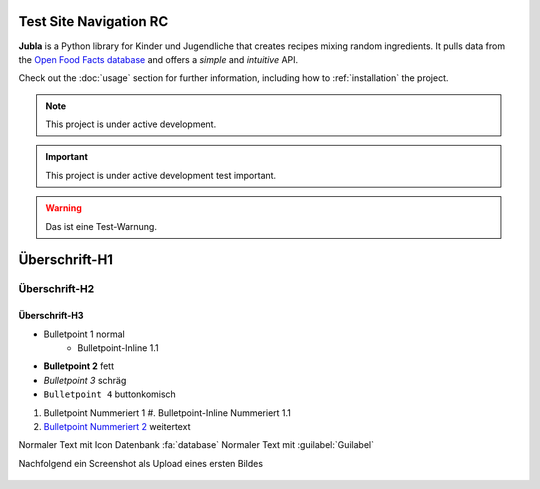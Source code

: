 Test Site Navigation RC
=======================================

**Jubla** is a Python library for Kinder und Jugendliche
that creates recipes mixing random ingredients.
It pulls data from the `Open Food Facts database <https://world.openfoodfacts.org/>`_
and offers a *simple* and *intuitive* API.

Check out the :doc:`usage` section for further information, including
how to :ref:`installation` the project.

.. note::

   This project is under active development.

.. important::

   This project is under active development test important.

.. warning::

   Das ist eine Test-Warnung.

Überschrift-H1
=================

Überschrift-H2
-----------------

Überschrift-H3
~~~~~~~~~~~~~~~~

* Bulletpoint 1 normal
   * Bulletpoint-Inline 1.1
* **Bulletpoint 2** fett
* *Bulletpoint 3* schräg
* ``Bulletpoint 4`` buttonkomisch
#. Bulletpoint Nummeriert 1
   #. Bulletpoint-Inline Nummeriert 1.1
#. `Bulletpoint Nummeriert 2 <https://db.jubla.ch/groups/1.html>`_ weitertext

Normaler Text mit Icon Datenbank :fa:`database`
Normaler Text mit :guilabel:`Guilabel`

Nachfolgend ein Screenshot als Upload eines ersten Bildes

.. figure:: /screenshots/logo.jpg

    :name: 
    
    Jubla-Logo-figure
